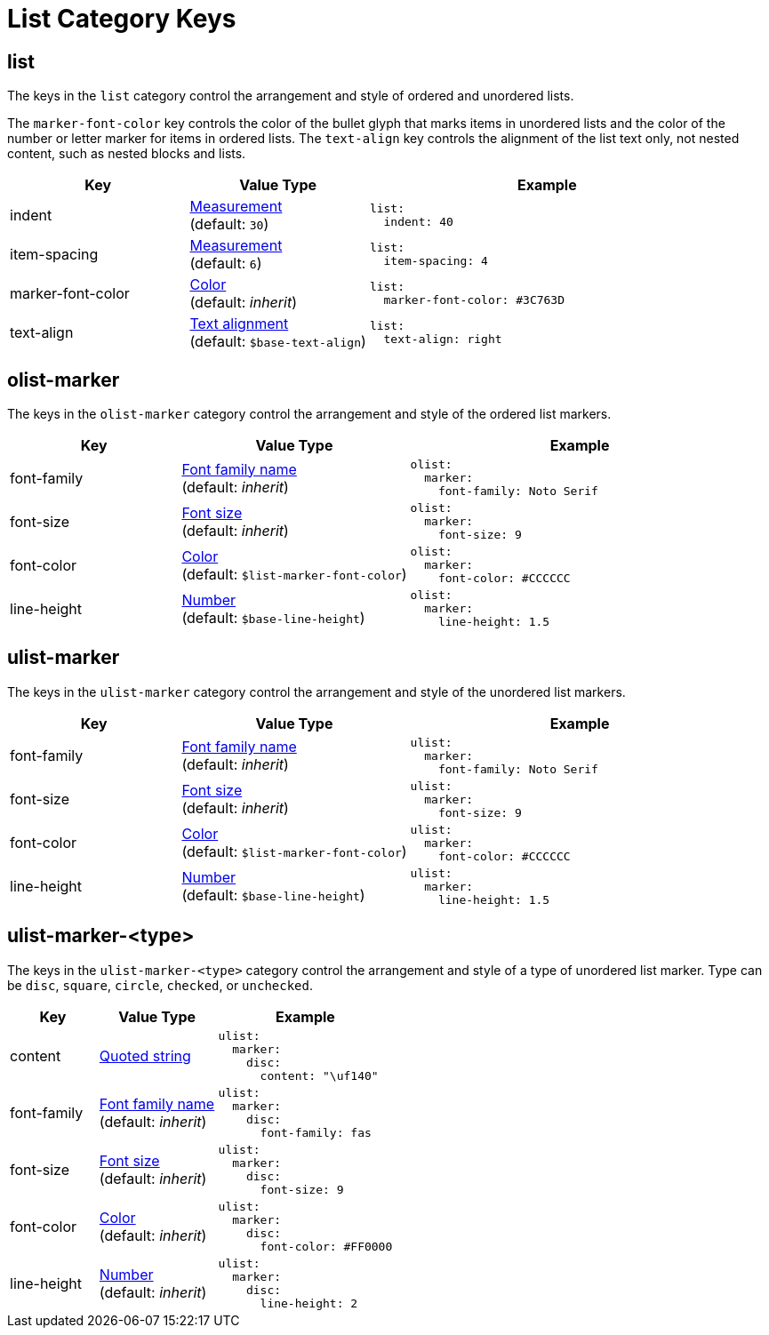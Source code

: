 = List Category Keys
:description: Reference list of the available list category keys and their value types. The list category controls the styles of ordered and unordered lists.
:navtitle: List
:source-language: yaml

[#list]
== list

The keys in the `list` category control the arrangement and style of ordered and unordered lists.

The `marker-font-color` key controls the color of the bullet glyph that marks items in unordered lists and the color of the number or letter marker for items in ordered lists.
The `text-align` key controls the alignment of the list text only, not nested content, such as nested blocks and lists.

[cols="3,3,6a"]
|===
|Key |Value Type |Example

|indent
|xref:measurement-units.adoc[Measurement] +
(default: `30`)
|[source]
list:
  indent: 40

|item-spacing
|xref:measurement-units.adoc[Measurement] +
(default: `6`)
|[source]
list:
  item-spacing: 4

|marker-font-color
|xref:color.adoc[Color] +
(default: _inherit_)
|[source]
list:
  marker-font-color: #3C763D

|text-align
|xref:text.adoc#text-align[Text alignment] +
(default: `$base-text-align`)
|[source]
list:
  text-align: right
|===

[#olist-marker]
== olist-marker

The keys in the `olist-marker` category control the arrangement and style of the ordered list markers.

[cols="3,4,6a"]
|===
|Key |Value Type |Example

|font-family
|xref:font-support.adoc[Font family name] +
(default: _inherit_)
|[source]
olist:
  marker:
    font-family: Noto Serif

|font-size
|xref:text.adoc#font-size[Font size] +
(default: _inherit_)
|[source]
olist:
  marker:
    font-size: 9

|font-color
|xref:color.adoc[Color] +
(default: `$list-marker-font-color`)
|[source]
olist:
  marker:
    font-color: #CCCCCC

|line-height
|xref:language.adoc#values[Number] +
(default: `$base-line-height`)
|[source]
olist:
  marker:
    line-height: 1.5
|===

[#ulist-marker]
== ulist-marker

The keys in the `ulist-marker` category control the arrangement and style of the unordered list markers.

[cols="3,4,6a"]
|===
|Key |Value Type |Example

|font-family
|xref:font-support.adoc[Font family name] +
(default: _inherit_)
|[source]
ulist:
  marker:
    font-family: Noto Serif

|font-size
|xref:text.adoc#font-size[Font size] +
(default: _inherit_)
|[source]
ulist:
  marker:
    font-size: 9

|font-color
|xref:color.adoc[Color] +
(default: `$list-marker-font-color`)
|[source]
ulist:
  marker:
    font-color: #CCCCCC

|line-height
|xref:language.adoc#values[Number] +
(default: `$base-line-height`)
|[source]
ulist:
  marker:
    line-height: 1.5
|===

[#marker-type]
== ulist-marker-<type>

The keys in the `ulist-marker-<type>` category control the arrangement and style of a type of unordered list marker.
Type can be `disc`, `square`, `circle`, `checked`, or `unchecked`.

[cols="3,4,6a"]
|===
|Key |Value Type |Example

|content
|xref:quoted-string.adoc[Quoted string]
|[source]
ulist:
  marker:
    disc:
      content: "\uf140"

|font-family
|xref:font-support.adoc[Font family name] +
(default: _inherit_)
|[source]
ulist:
  marker:
    disc:
      font-family: fas

|font-size
|xref:text.adoc#font-size[Font size] +
(default: _inherit_)
|[source]
ulist:
  marker:
    disc:
      font-size: 9

|font-color
|xref:color.adoc[Color] +
(default: _inherit_)
|[source]
ulist:
  marker:
    disc:
      font-color: #FF0000

|line-height
|xref:language.adoc#values[Number] +
(default: _inherit_)
|[source]
ulist:
  marker:
    disc:
      line-height: 2
|===
